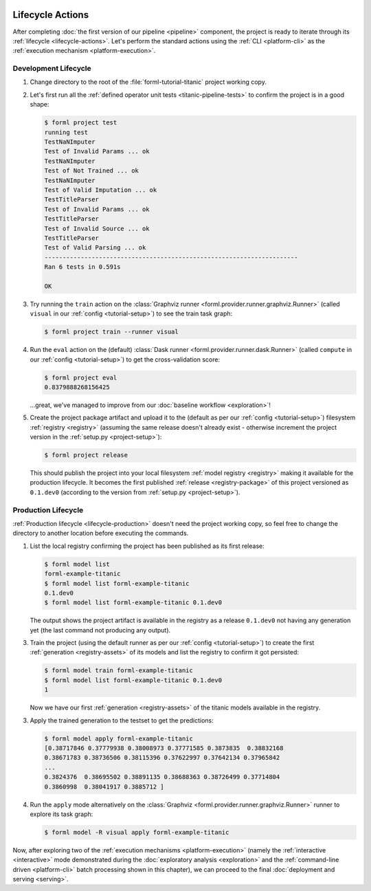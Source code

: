  .. Licensed to the Apache Software Foundation (ASF) under one
    or more contributor license agreements.  See the NOTICE file
    distributed with this work for additional information
    regarding copyright ownership.  The ASF licenses this file
    to you under the Apache License, Version 2.0 (the
    "License"); you may not use this file except in compliance
    with the License.  You may obtain a copy of the License at
 ..   http://www.apache.org/licenses/LICENSE-2.0
 .. Unless required by applicable law or agreed to in writing,
    software distributed under the License is distributed on an
    "AS IS" BASIS, WITHOUT WARRANTIES OR CONDITIONS OF ANY
    KIND, either express or implied.  See the License for the
    specific language governing permissions and limitations
    under the License.

Lifecycle Actions
=================

After completing :doc:`the first version of our pipeline <pipeline>` component, the project is
ready to iterate through its :ref:`lifecycle <lifecycle-actions>`. Let's perform the standard
actions using the :ref:`CLI <platform-cli>` as the :ref:`execution mechanism <platform-execution>`.


Development Lifecycle
---------------------

1. Change directory to the root of the :file:`forml-tutorial-titanic` project working copy.
2. Let's first run all the :ref:`defined operator unit tests <titanic-pipeline-tests>` to confirm
   the project is in a good shape:

   .. code-block:: console

       $ forml project test
       running test
       TestNaNImputer
       Test of Invalid Params ... ok
       TestNaNImputer
       Test of Not Trained ... ok
       TestNaNImputer
       Test of Valid Imputation ... ok
       TestTitleParser
       Test of Invalid Params ... ok
       TestTitleParser
       Test of Invalid Source ... ok
       TestTitleParser
       Test of Valid Parsing ... ok
       ----------------------------------------------------------------------
       Ran 6 tests in 0.591s

       OK

3. Try running the ``train`` action on the :class:`Graphviz runner
   <forml.provider.runner.graphviz.Runner>` (called ``visual`` in our :ref:`config
   <tutorial-setup>`) to see the train task graph:

   .. code-block:: console

       $ forml project train --runner visual

   .. image:: ../../_static/images/titanic-train.png
      :target: ../../_static/images/titanic-train.png

4. Run the ``eval`` action on the (default) :class:`Dask runner <forml.provider.runner.dask.Runner>`
   (called ``compute`` in our :ref:`config <tutorial-setup>`) to get the cross-validation score:

   .. code-block:: console

       $ forml project eval
       0.8379888268156425

   ...great, we've managed to improve from our :doc:`baseline workflow <exploration>`!

5. Create the project package artifact and upload it to the (default as per our :ref:`config
   <tutorial-setup>`) filesystem :ref:`registry <registry>` (assuming the same release doesn't
   already exist - otherwise increment the project version in the :ref:`setup.py <project-setup>`):

   .. code-block:: console

       $ forml project release

   This should publish the project into your local filesystem :ref:`model registry <registry>`
   making it available for the production lifecycle. It becomes the first published :ref:`release
   <registry-package>` of this project versioned as ``0.1.dev0`` (according to the version from
   :ref:`setup.py <project-setup>`).

Production Lifecycle
--------------------

:ref:`Production lifecycle <lifecycle-production>` doesn't need the project working copy, so feel
free to change the directory to another location before executing the commands.

1. List the local registry confirming the project has been published as its first release:

   .. code-block:: console

       $ forml model list
       forml-example-titanic
       $ forml model list forml-example-titanic
       0.1.dev0
       $ forml model list forml-example-titanic 0.1.dev0

   The output shows the project artifact is available in the registry as a release ``0.1.dev0``
   not having any generation yet (the last command not producing any output).

3. Train the project (using the default runner as per our :ref:`config <tutorial-setup>`) to create
   the first :ref:`generation <registry-assets>` of its models and list the registry to confirm it
   got persisted:

   .. code-block:: console

       $ forml model train forml-example-titanic
       $ forml model list forml-example-titanic 0.1.dev0
       1

   Now we have our first :ref:`generation <registry-assets>` of the titanic models available in the
   registry.

3. Apply the trained generation to the testset to get the predictions:

   .. code-block:: console

       $ forml model apply forml-example-titanic
       [0.38717846 0.37779938 0.38008973 0.37771585 0.3873835  0.38832168
       0.38671783 0.38736506 0.38115396 0.37622997 0.37642134 0.37965842
       ...
       0.3824376  0.38695502 0.38891135 0.38688363 0.38726499 0.37714804
       0.3860998  0.38041917 0.3885712 ]

4. Run the ``apply`` mode alternatively on the :class:`Graphviz
   <forml.provider.runner.graphviz.Runner>` runner to explore its task graph:

   .. code-block:: console

       $ forml model -R visual apply forml-example-titanic

   .. image:: ../../_static/images/titanic-apply.png
      :target: ../../_static/images/titanic-apply.png

Now, after exploring two of the :ref:`execution mechanisms <platform-execution>` (namely the
:ref:`interactive <interactive>` mode demonstrated during the :doc:`exploratory
analysis <exploration>` and the :ref:`command-line driven <platform-cli>` batch processing shown
in this chapter), we can proceed to the final :doc:`deployment and serving <serving>`.
